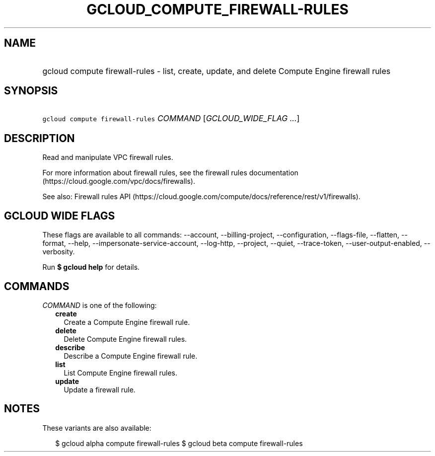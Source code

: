 
.TH "GCLOUD_COMPUTE_FIREWALL\-RULES" 1



.SH "NAME"
.HP
gcloud compute firewall\-rules \- list, create, update, and delete Compute Engine firewall rules



.SH "SYNOPSIS"
.HP
\f5gcloud compute firewall\-rules\fR \fICOMMAND\fR [\fIGCLOUD_WIDE_FLAG\ ...\fR]



.SH "DESCRIPTION"

Read and manipulate VPC firewall rules.

For more information about firewall rules, see the firewall rules documentation
(https://cloud.google.com/vpc/docs/firewalls).

See also: Firewall rules API
(https://cloud.google.com/compute/docs/reference/rest/v1/firewalls).



.SH "GCLOUD WIDE FLAGS"

These flags are available to all commands: \-\-account, \-\-billing\-project,
\-\-configuration, \-\-flags\-file, \-\-flatten, \-\-format, \-\-help,
\-\-impersonate\-service\-account, \-\-log\-http, \-\-project, \-\-quiet,
\-\-trace\-token, \-\-user\-output\-enabled, \-\-verbosity.

Run \fB$ gcloud help\fR for details.



.SH "COMMANDS"

\f5\fICOMMAND\fR\fR is one of the following:

.RS 2m
.TP 2m
\fBcreate\fR
Create a Compute Engine firewall rule.

.TP 2m
\fBdelete\fR
Delete Compute Engine firewall rules.

.TP 2m
\fBdescribe\fR
Describe a Compute Engine firewall rule.

.TP 2m
\fBlist\fR
List Compute Engine firewall rules.

.TP 2m
\fBupdate\fR
Update a firewall rule.


.RE
.sp

.SH "NOTES"

These variants are also available:

.RS 2m
$ gcloud alpha compute firewall\-rules
$ gcloud beta compute firewall\-rules
.RE

